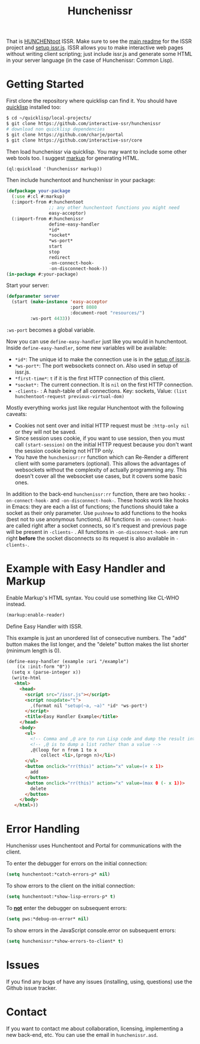 #+title: Hunchenissr
That is [[https://edicl.github.io/hunchentoot/][HUNCHENtoot]] ISSR. Make sure to see the [[https://github.com/interactive-ssr/client/blob/master/main.org][main readme]] for the ISSR project and [[https://github.com/interactive-ssr/client/blob/master/getting-started.org][setup issr.js]]. ISSR allows you to make interactive web pages without writing client scripting; just include issr.js and generate some HTML in your server language (in the case of Hunchenissr: Common Lisp).

* Getting Started
First clone the repository where quicklisp can find it. You should have [[https://www.quicklisp.org/beta/][quicklisp]] installed too:
#+BEGIN_SRC sh
  $ cd ~/quicklisp/local-projects/
  $ git clone https://github.com/interactive-ssr/hunchenissr
  # download non quicklisp dependencies
  $ git clone https://github.com/charje/portal
  $ git clone https://github.com/interactive-ssr/core
#+END_SRC
Then load hunchenissr via quicklisp. You may want to include some other web tools too. I suggest [[https://github.com/moderninterpreters/markup][markup]] for generating HTML.
#+BEGIN_SRC lisp
(ql:quickload '(hunchenissr markup))
#+END_SRC
Then include hunchentoot and hunchenissr in your package:
#+BEGIN_SRC lisp
  (defpackage your-package
    (:use #:cl #:markup)
    (:import-from #:hunchentoot
                  ;; any other hunchentoot functions you might need
                  easy-acceptor)
    (:import-from #:hunchenissr
                  define-easy-handler
                  *id*
                  *socket*
                  *ws-port*
                  start
                  stop
                  redirect
                  -on-connect-hook-
                  -on-disconnect-hook-))
  (in-package #:your-package)
#+END_SRC
Start your server:
#+BEGIN_SRC lisp
  (defparameter server
    (start (make-instance 'easy-acceptor
                          :port 8080
                          :document-root "resources/")
           :ws-port 4433))
#+END_SRC
~:ws-port~ becomes a global variable.


Now you can use ~define-easy-handler~ just like you would in hunchentoot. Inside ~define-easy-handler~, some new variables will be available:
- ~*id*~: The unique id to make the connection use is in the [[https://github.com/interactive-ssr/js/blob/master/getting-started.org#3][setup of issr.js]].
- ~*ws-port*~: The port websockets connect on. Also used in setup of issr.js.
- ~*first-time*~: ~t~ if it is the first HTTP connection of this client.
- ~*socket*:~ The current connection. It is ~nil~ on the first HTTP connection.
- ~-clients-~ : A hash-table of all connections. Key: sockets, Value: ~(list hunchentoot-request previous-virtual-dom)~

Mostly everything works just like regular Hunchentoot with the following caveats:
- Cookies not sent over and initial HTTP request must be ~:http-only nil~ or they will not be saved.
- Since session uses cookie, if you want to use session, then you must call ~(start-session)~ on the initial HTTP request because you don't want the session cookie being not HTTP only.
- You have the ~hunchenissr:rr~ function which can Re-Render a different client with some parameters (optional). This allows the advantages of websockets without the complexity of actually programming any. This doesn't cover all the websocket use cases, but it covers some basic ones.

In addition to the back-end ~hunchenissr:rr~ function, there are two hooks: ~-on-connect-hook-~ and ~-on-disconnect-hook-~. These hooks work like hooks in Emacs: they are each a list of functions; the functions should take a socket as their only parameter. Use ~pushnew~ to add functions to the hooks (best not to use anonymous functions). All functions in ~-on-connect-hook-~ are called right after a socket connects, so it's request and previous page will be present in ~-clients-~ . All functions in ~-on-disconnect-hook-~ are run right *before* the socket disconnects so its request is also available in ~-clients-~.

* Example with Easy Handler and Markup
Enable Markup's HTML syntax. You could use something like CL-WHO instead.
#+BEGIN_SRC lisp
  (markup:enable-reader)
#+END_SRC
Define Easy Handler with ISSR.

This example is just an unordered list of consecutive numbers. The "add" button makes the list longer, and the "delete" button makes the list shorter (minimum length is 0).
#+BEGIN_SRC html
    (define-easy-handler (example :uri "/example")
        ((x :init-form "0"))
      (setq x (parse-integer x))
      (write-html
       <html>
         <head>
           <script src="/issr.js"></script>
           <script noupdate="t">
             ,(format nil "setup(~a, ~a)" *id* *ws-port*)
           </script>
           <title>Easy Handler Example</title>
         </head>
         <body>
           <ul>
             <!-- Comma and ,@ are to run Lisp code and dump the result into HTML -->
             <!-- ,@ is to dump a list rather than a value -->
             ,@(loop for n from 1 to x
                 collect <li>,(progn n)</li>)
           </ul>
           <button onclick="rr(this)" action="x" value=(+ x 1)>
             add
           </button>
           <button onclick="rr(this)" action="x" value=(max 0 (- x 1))>
             delete
           </button>
         </body>
       </html>))
#+END_SRC

* Error Handling
Hunchenissr uses Hunchentoot and Portal for communications with the client.


To enter the debugger for errors on the initial connection:
#+BEGIN_SRC lisp
  (setq hunchentoot:*catch-errors-p* nil)
#+END_SRC
To show errors to the client on the initial connection:
#+BEGIN_SRC lisp
  (setq hunchentoot:*show-lisp-errors-p* t)
#+END_SRC
To _*not*_ enter the debugger on subsequent errors:
#+BEGIN_SRC lisp
  (setq pws:*debug-on-error* nil)
#+END_SRC
To show errors in the JavaScript console.error on subsequent errors:
#+BEGIN_SRC lisp
  (setq hunchenissr:*show-errors-to-client* t)
#+END_SRC
* Issues
If you find any bugs of have any issues (installing, using, questions) use the Github issue tracker.
* Contact
If you want to contact me about collaboration, licensing, implementing a new back-end, etc. You can use the email in =hunchenissr.asd=.
